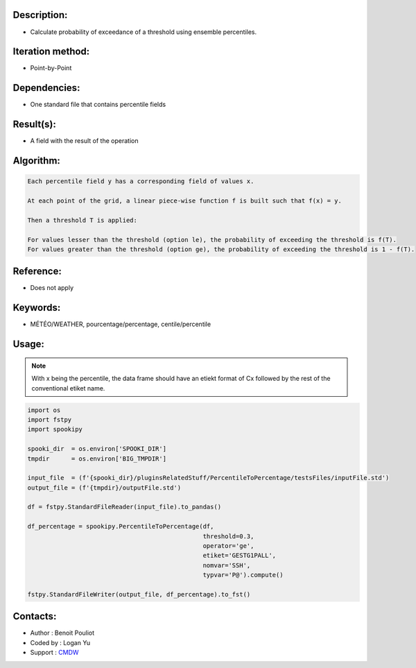 Description:
~~~~~~~~~~~~

-  Calculate probability of exceedance of a threshold using ensemble percentiles.

Iteration method:
~~~~~~~~~~~~~~~~~

-  Point-by-Point

Dependencies:
~~~~~~~~~~~~~

-  One standard file that contains percentile fields

Result(s):
~~~~~~~~~~

-  A field with the result of the operation

Algorithm:
~~~~~~~~~~

.. code-block:: text

        Each percentile field y has a corresponding field of values x.

        At each point of the grid, a linear piece-wise function f is built such that f(x) = y.

        Then a threshold T is applied:

        For values lesser than the threshold (option le), the probability of exceeding the threshold is f(T).
        For values greater than the threshold (option ge), the probability of exceeding the threshold is 1 - f(T).

Reference:
~~~~~~~~~~

-  Does not apply

Keywords:
~~~~~~~~~

-  MÉTÉO/WEATHER, pourcentage/percentage, centile/percentile

Usage:
~~~~~~

.. note::

   With x being the percentile, the data frame should have
   an etiekt format of Cx followed by the rest of the conventional 
   etiket name. 

.. code:: python

   import os
   import fstpy
   import spookipy

   spooki_dir  = os.environ['SPOOKI_DIR']
   tmpdir      = os.environ['BIG_TMPDIR']

   input_file  = (f'{spooki_dir}/pluginsRelatedStuff/PercentileToPercentage/testsFiles/inputFile.std')
   output_file = (f'{tmpdir}/outputFile.std')

   df = fstpy.StandardFileReader(input_file).to_pandas()

   df_percentage = spookipy.PercentileToPercentage(df,   
                                                   threshold=0.3, 
                                                   operator='ge', 
                                                   etiket='GESTG1PALL',
                                                   nomvar='SSH', 
                                                   typvar='P@').compute()

   fstpy.StandardFileWriter(output_file, df_percentage).to_fst()
                                     

Contacts:
~~~~~~~~~
- Author   : Benoit Pouliot
- Coded by : Logan Yu 
- Support  : `CMDW <https://wiki.cmc.ec.gc.ca/wiki/CMDW>`__
